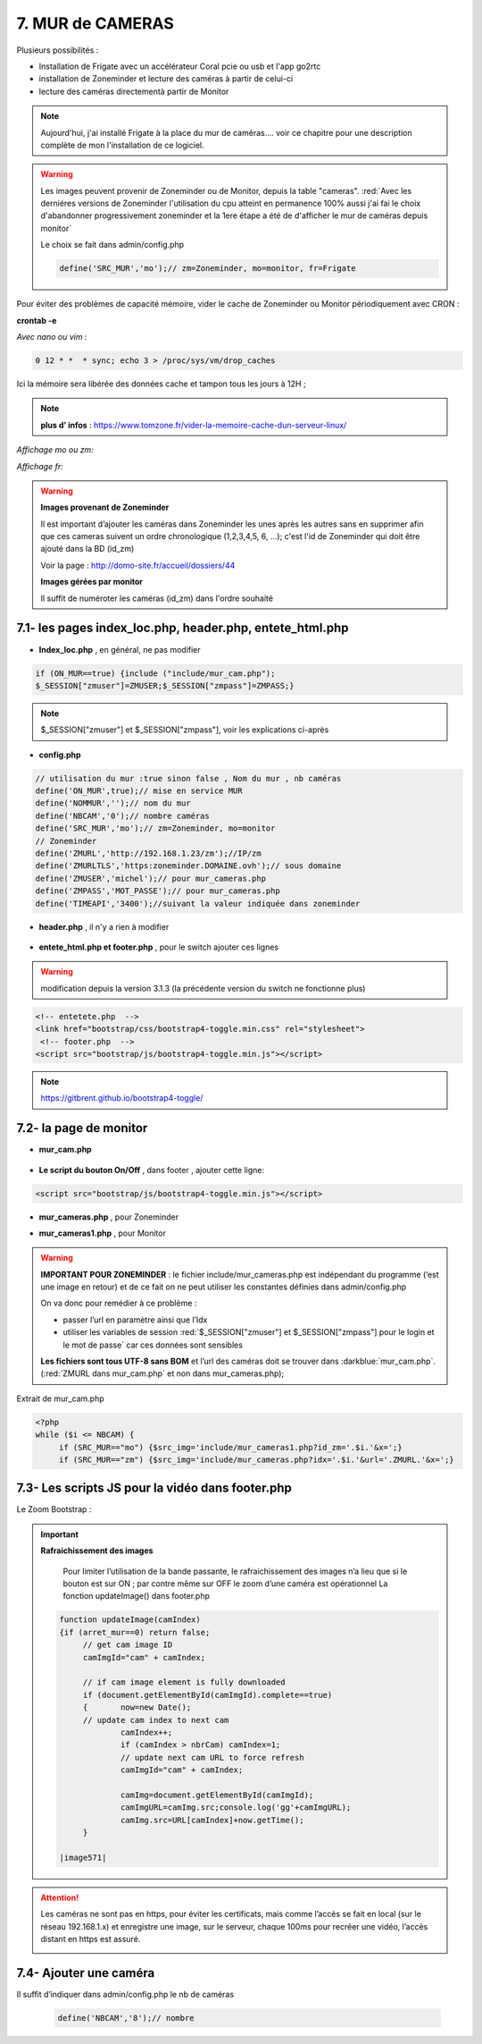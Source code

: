 7. MUR de CAMERAS
-----------------
Plusieurs possibilités :

- Installation de Frigate avec un accélérateur Coral pcie ou usb et l'app go2rtc

- installation de Zoneminder et lecture des caméras à partir de celui-ci

- lecture des caméras directementà partir de Monitor

.. note::

    Aujourd'hui, j'ai installé Frigate à la place du mur de caméras.... voir ce chapitre pour une description complète de mon l'installation de ce logiciel.

.. warning::

   Les images peuvent provenir de Zoneminder ou de Monitor, depuis la table "cameras". :red:`Avec les derniéres versions de Zoneminder l'utilisation du cpu atteint en permanence 100% aussi j'ai fai le choix d'abandonner progressivement zoneminder et la 1ere étape a été de d'afficher le mur de caméras depuis monitor`

   Le choix se fait dans admin/config.php

   .. code-block::

      define('SRC_MUR','mo');// zm=Zoneminder, mo=monitor, fr=Frigate

Pour éviter des problèmes de capacité mémoire, vider le cache de Zoneminder ou Monitor périodiquement avec CRON : 

**crontab -e** |image555|

*Avec nano ou vim* :

.. code-block:: 

   0 12 * *  * sync; echo 3 > /proc/sys/vm/drop_caches

|image556|

Ici la mémoire sera libérée des données cache et tampon tous les jours à 12H ; 

.. note:: **plus d’ infos** : https://www.tomzone.fr/vider-la-memoire-cache-dun-serveur-linux/

*Affichage mo ou zm:*

|image557|

*Affichage fr:*

|image1618|

.. warning:: 

   **Images provenant de Zoneminder**

   Il est important d’ajouter les caméras dans Zoneminder les unes après les autres sans en supprimer afin que ces cameras suivent un ordre chronologique (1,2,3,4,5, 6, ...); c'est l'id de Zoneminder qui doit être ajouté  dans la BD (id_zm)
   
   Voir la page : http://domo-site.fr/accueil/dossiers/44

   |image558|

   **Images gérées par monitor**

   Il suffit de numéroter les caméras (id_zm) dans l'ordre souhaité  

7.1- les pages index_loc.php, header.php, entete_html.php
^^^^^^^^^^^^^^^^^^^^^^^^^^^^^^^^^^^^^^^^^^^^^^^^^^^^^^^^^

- **Index_loc.php** , en général, ne pas modifier 

.. code-block:: 

   if (ON_MUR==true) {include ("include/mur_cam.php");
   $_SESSION["zmuser"]=ZMUSER;$_SESSION["zmpass"]=ZMPASS;}

.. note:: 

   $_SESSION["zmuser"] et $_SESSION["zmpass"], voir les explications ci-après

- **config.php**

.. code-block:: 

   // utilisation du mur :true sinon false , Nom du mur , nb caméras
   define('ON_MUR',true);// mise en service MUR
   define('NOMMUR','');// nom du mur
   define('NBCAM','0');// nombre caméras
   define('SRC_MUR','mo');// zm=Zoneminder, mo=monitor
   // Zoneminder
   define('ZMURL','http://192.168.1.23/zm');//IP/zm
   define('ZMURLTLS','https:zoneminder.DOMAINE.ovh');// sous domaine
   define('ZMUSER','michel');// pour mur_cameras.php
   define('ZMPASS','MOT_PASSE');// pour mur_cameras.php
   define('TIMEAPI','3400');//suivant la valeur indiquée dans zoneminder

- **header.php** , il n'y a rien à modifier

 |image561|

- **entete_html.php et footer.php** , pour le switch ajouter ces lignes 

.. warning:: modification depuis la version 3.1.3 (la précédente version du switch ne fonctionne plus)

.. code-block:: 

   <!-- entetete.php  -->
   <link href="bootstrap/css/bootstrap4-toggle.min.css" rel="stylesheet">
    <!-- footer.php  -->
   <script src="bootstrap/js/bootstrap4-toggle.min.js"></script>

.. note:: 

   https://gitbrent.github.io/bootstrap4-toggle/

7.2- la page de monitor 
^^^^^^^^^^^^^^^^^^^^^^^^^^^^^^^^^^^^^

- **mur_cam.php**

 |image1387|

- **Le script du bouton On/Off** , dans footer , ajouter cette ligne:

.. code-block:: 

   <script src="bootstrap/js/bootstrap4-toggle.min.js"></script>

|image565|

- **mur_cameras.php** , pour Zoneminder

|image566|

- **mur_cameras1.php** , pour Monitor

|image1388|

.. warning::

   **IMPORTANT POUR ZONEMINDER** : le fichier include/mur_cameras.php est indépendant du programme (‘est une image en retour) et de ce fait on ne peut utiliser les constantes définies dans admin/config.php
   
   On va donc pour remédier à ce problème :

   -	passer l’url en paramètre ainsi que l’Idx

   -	utiliser les variables de session :red:`$_SESSION["zmuser"] et $_SESSION["zmpass"] pour le login et le mot de passe` car ces données sont sensibles 

   **Les fichiers sont tous UTF-8 sans BOM** et l’url des caméras doit se trouver dans :darkblue:`mur_cam.php`. (:red:`ZMURL dans mur_cam.php` et non dans mur_cameras.php); 

Extrait de mur_cam.php

.. code-block:: 

   <?php
   while ($i <= NBCAM) {
	if (SRC_MUR=="mo") {$src_img='include/mur_cameras1.php?id_zm='.$i.'&x=';}
	if (SRC_MUR=="zm") {$src_img='include/mur_cameras.php?idx='.$i.'&url='.ZMURL.'&x=';}				

|image1389|

7.3- Les scripts JS pour la vidéo dans footer.php 
^^^^^^^^^^^^^^^^^^^^^^^^^^^^^^^^^^^^^^^^^^^^^^^^^
Le Zoom Bootstrap :

|image569|


.. important:: **Rafraichissement des images** 

   Pour limiter l’utilisation de la bande passante, le rafraichissement des images n’a lieu que si le bouton est sur ON ; par contre même sur OFF le zoom d’une caméra est opérationnel
   La fonction updateImage() dans footer.php

  .. code-block:: 
 
   function updateImage(camIndex)
   {if (arret_mur==0) return false;
	// get cam image ID
	camImgId="cam" + camIndex;
	
	// if cam image element is fully downloaded
	if (document.getElementById(camImgId).complete==true) 
	{	now=new Date();
	// update cam index to next cam
		camIndex++;
		if (camIndex > nbrCam) camIndex=1;
		// update next cam URL to force refresh
		camImgId="cam" + camIndex;
	 
		camImg=document.getElementById(camImgId);
		camImgURL=camImg.src;console.log('gg'+camImgURL);
		camImg.src=URL[camIndex]+now.getTime();
	}

   |image571|

.. ATTENTION:: Les caméras ne sont pas en https, pour éviter les certificats, mais comme l’accès se fait en local (sur le réseau 192.168.1.x) et enregistre une image, sur le serveur, chaque 100ms pour recréer une 
   vidéo, l’accès distant en https est assuré.

   |image572|

7.4- Ajouter une caméra
^^^^^^^^^^^^^^^^^^^^^^^
Il suffit d’indiquer dans admin/config.php le nb de caméras

 .. code-block:: 

   define('NBCAM','8');// nombre 



.. |image555| image:: ../media/image555.webp
   :width: 332px
.. |image556| image:: ../media/image556.webp
   :width: 700px
.. |image557| image:: ../media/image557.webp
   :width: 536px
.. |image558| image:: ../media/image558.webp
   :width: 601px
.. |image561| image:: ../media/image561.webp
   :width: 570px
.. |image565| image:: ../media/image565.webp
   :width: 581px
.. |image566| image:: ../media/image566.webp
   :width: 700px
.. |image569| image:: ../media/image569.webp
   :width: 602px
.. |image571| image:: ../media/image571.webp
   :width: 538px
.. |image572| image:: ../media/image572.webp
   :width: 566px
.. |image1387| image:: ../img/image1387.webp
   :width: 700px
.. |image1388| image:: ../img/image1388.webp
   :width: 600px
.. |image1389| image:: ../img/image1389.webp
   :width: 700px
.. |image1618| image:: ../img/image1618.webp
   :width: 537px
